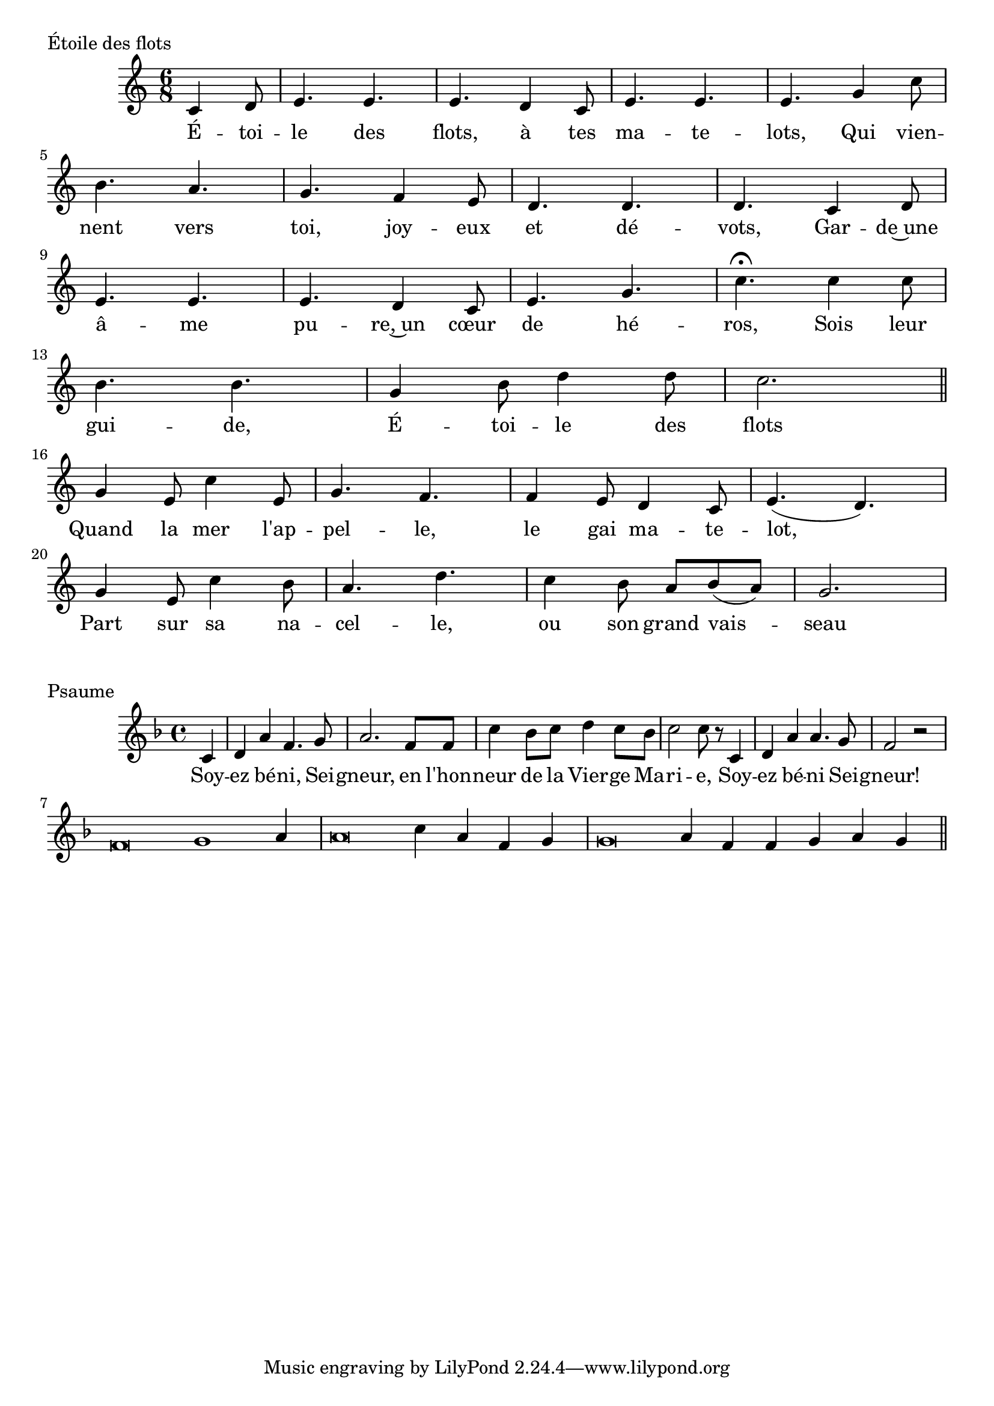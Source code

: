 \version "2.22.0"
\language "english"

\paper {
  #(set-paper-size "a4")
}
\score {
  \new Staff <<
    \new Voice = "soprane" {
      \relative c' {
      \time 6/8
        \partial 4.
        c4 d8 e4. e e d4 c8 e4. e e
        g4 c8 \break b4. a g f4 e8 d4. d d
        c4 d8 \break e4. e e d4 c8 e4. g c4. \fermata
        c4 c8 \break b4. b4. g4 b8 d4 d8 c2. \bar "||" \break
        g4 e8 c'4 e,8 g4. f4. f4 e8 d4 c8 e4. (d) \break
        g4 e8 c'4 b8 a4. d c4 b8 a b (a) g2.
      }
    }
    \new Lyrics \lyricsto "soprane" {
        É -- toi -- le des flots, à tes ma -- te -- lots,
        Qui vien -- nent vers toi, joy -- eux et dé -- vots,
        Gar -- de~une â -- me pu -- re,~un cœur de hé -- ros,
        Sois leur gui -- de, É -- toi -- le des flots

        Quand la mer l'ap -- pel -- le, le gai ma -- te -- lot,
        Part sur sa na -- cel -- le, ou son grand vais -- seau
    }
  >>
  \header {
    piece ="Étoile des flots"
  }
}

\score {
  \new Staff <<
    \new Voice = "soprane" {
      \relative c' {
      \time 4/4
      \key f \major
        \partial 4
        c4 d a' f4. g8 a2. f8 f c'4 bf8 c d4 c8 bf c2 c8 r8 c,4 d a' a4. g8 f2 r2 \break
        \cadenzaOn
        f\breve g1 a4 \bar "|"
        a\breve c4 a f g4 \bar "|"
        g\breve a4 f f g a g \bar "||"
      }
    }
    \new Lyrics \lyricsto "soprane" {
        Soy -- ez bé -- ni, Sei -- gneur, en l'hon -- neur de la Vier -- ge Ma -- ri -- e,
        Soy -- ez bé -- ni Sei -- gneur!
    }
  >>
  \header {
    piece ="Psaume"
  }
}

